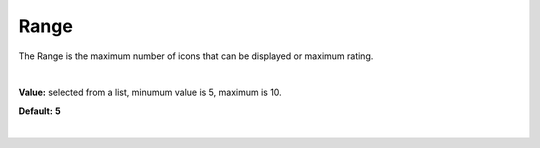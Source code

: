 Range
=====

The Range is the maximum number of icons that can be displayed or maximum rating.

|

.. image:: ../../images/devguide/dfx-prop-main-maxval.png


**Value:** selected from a list, minumum value is 5, maximum is 10.

**Default:** **5**

|

